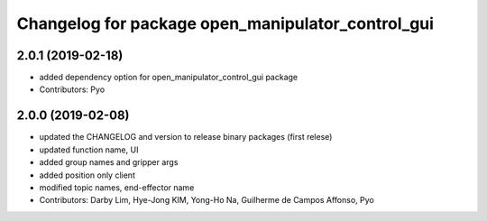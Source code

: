 ^^^^^^^^^^^^^^^^^^^^^^^^^^^^^^^^^^^^^^^^^^^^^^^^^^
Changelog for package open_manipulator_control_gui
^^^^^^^^^^^^^^^^^^^^^^^^^^^^^^^^^^^^^^^^^^^^^^^^^^

2.0.1 (2019-02-18)
------------------
* added dependency option for open_manipulator_control_gui package
* Contributors: Pyo

2.0.0 (2019-02-08)
------------------
* updated the CHANGELOG and version to release binary packages (first relese)
* updated function name, UI
* added group names and gripper args
* added position only client
* modified topic names, end-effector name
* Contributors: Darby Lim, Hye-Jong KIM, Yong-Ho Na, Guilherme de Campos Affonso, Pyo
